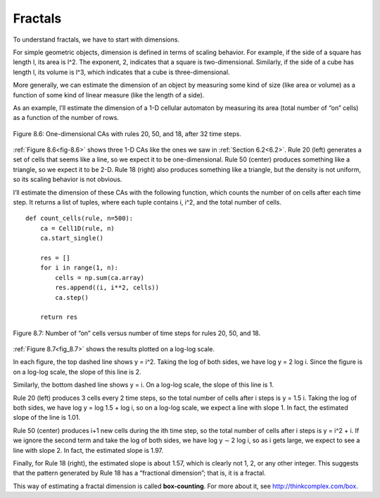 Fractals
--------

.. _8.6:

.. _fig-8.6:

To understand fractals, we have to start with dimensions.


For simple geometric objects, dimension is defined in terms of scaling behavior. For example, if the side of a square has length l, its area is l^2. The exponent, 2, indicates that a square is two-dimensional. Similarly, if the side of a cube has length l, its volume is l^3, which indicates that a cube is three-dimensional.

More generally, we can estimate the dimension of an object by measuring some kind of size (like area or volume) as a function of some kind of linear measure (like the length of a side).

As an example, I’ll estimate the dimension of a 1-D cellular automaton by measuring its area (total number of “on” cells) as a function of the number of rows.

.. figure:: Figures/figure_8.6.png
    :align: center
    :alt: "Figure 8.6: One-dimensional CAs with rules 20, 50, and 18, after 32 time steps."

    Figure 8.6: One-dimensional CAs with rules 20, 50, and 18, after 32 time steps.

:ref:`Figure 8.6<fig-8.6>` shows three 1-D CAs like the ones we saw in :ref:`Section 6.2<6.2>`. Rule 20 (left) generates a set of cells that seems like a line, so we expect it to be one-dimensional. Rule 50 (center) produces something like a triangle, so we expect it to be 2-D. Rule 18 (right) also produces something like a triangle, but the density is not uniform, so its scaling behavior is not obvious.

I’ll estimate the dimension of these CAs with the following function, which counts the number of on cells after each time step. It returns a list of tuples, where each tuple contains i, i^2, and the total number of cells.


.. _fig_8.7:

::

    def count_cells(rule, n=500):
        ca = Cell1D(rule, n)
        ca.start_single()

        res = []
        for i in range(1, n):
            cells = np.sum(ca.array)
            res.append((i, i**2, cells))
            ca.step()

        return res

.. figure:: Figures/figure_8.7.png
    :align: center
    :alt: "Figure 8.7: Number of “on” cells versus number of time steps for rules 20, 50, and 18."

    Figure 8.7: Number of “on” cells versus number of time steps for rules 20, 50, and 18.

:ref:`Figure 8.7<fig_8.7>` shows the results plotted on a log-log scale.

In each figure, the top dashed line shows y = i^2. Taking the log of both sides, we have log y = 2 log i. Since the figure is on a log-log scale, the slope of this line is 2.

Similarly, the bottom dashed line shows y = i. On a log-log scale, the slope of this line is 1.

Rule 20 (left) produces 3 cells every 2 time steps, so the total number of cells after i steps is y = 1.5 i. Taking the log of both sides, we have log y = log 1.5 + log i, so on a log-log scale, we expect a line with slope 1. In fact, the estimated slope of the line is 1.01.

Rule 50 (center) produces i+1 new cells during the ith time step, so the total number of cells after i steps is y = i^2 + i. If we ignore the second term and take the log of both sides, we have log y ∼ 2 log i, so as i gets large, we expect to see a line with slope 2. In fact, the estimated slope is 1.97.

Finally, for Rule 18 (right), the estimated slope is about 1.57, which is clearly not 1, 2, or any other integer. This suggests that the pattern generated by Rule 18 has a “fractional dimension”; that is, it is a fractal.

This way of estimating a fractal dimension is called **box-counting**. For more about it, see http://thinkcomplex.com/box.

